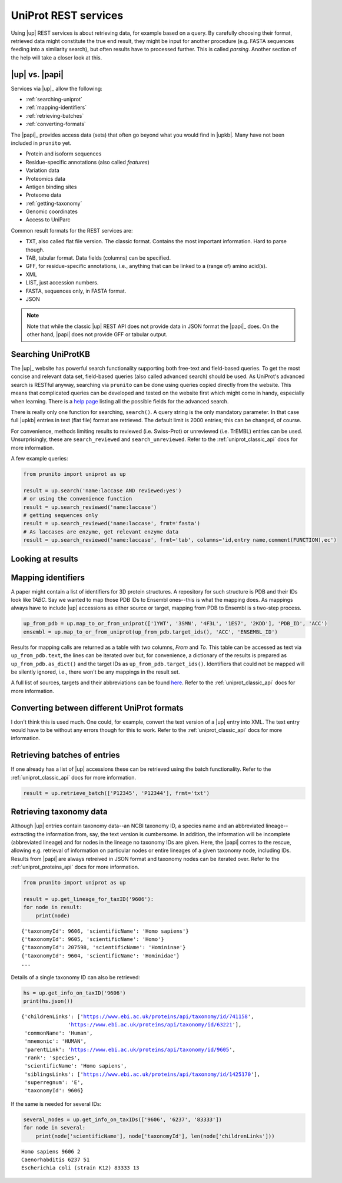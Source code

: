 .. _uniprot_searching:

UniProt REST services
=====================

Using |up| REST services is about retrieving data, for example based on a query.
By carefully choosing their format, retrieved data might constitute the true end result,
they might be input for another procedure (e.g. FASTA sequences feeding into a similarity search),
but often results have to processed further.
This is called *parsing*.
Another section of the help will take a closer look at this.

|up| vs. |papi|
---------------

Services via |up|_ allow the following:

* :ref:`searching-uniprot`
* :ref:`mapping-identifiers`
* :ref:`retrieving-batches`
* :ref:`converting-formats`

The |papi|_ provides access data (sets) that often go beyond what you would find in |upkb|.
Many have not been included in ``prunito`` yet.

* Protein and isoform sequences
* Residue-specific annotations (also called *features*)
* Variation data
* Proteomics data
* Antigen binding sites
* Proteome data
* :ref:`getting-taxonomy`
* Genomic coordinates
* Access to UniParc

Common result formats for the REST services are:

* TXT, also called flat file version. The classic format. Contains the most important information. Hard to parse though.
* TAB, tabular format. Data fields (columns) can be specified.
* GFF, for residue-specific annotations, i.e., anything that can be linked to a (range of) amino acid(s).
* XML
* LIST, just accession numbers.
* FASTA, sequences only, in FASTA format.
* JSON

.. note::
    Note that while the classic |up| REST API does not provide data in JSON format the |papi|_ does.
    On the other hand, |papi| does not provide GFF or tabular output.

.. _searching-uniprot:

Searching UniProtKB
-------------------

The |up|_ website has powerful search functionality supporting both free-text and field-based queries.
To get the most concise and relevant data set, field-based queries (also called advanced search) should be used.
As UniProt's advanced search is RESTful anyway, searching via ``prunito`` can be done using queries copied directly
from the website.
This means that complicated queries can be developed and tested on the website first which might come in handy,
especially when learning.
There is a `help page <https://www.uniprot.org/help/advanced_search>`_ listing all the possible fields for the
advanced search.

There is really only one function for searching, ``search()``.
A query string is the only mandatory parameter.
In that case full |upkb| entries in text (flat file) format are retrieved.
The default limit is 2000 entries; this can be changed, of course.

For convenience, methods limiting results to reviewed (i.e. Swiss-Prot) or unreviewed (i.e. TrEMBL) entries can be
used.
Unsurprisingly, these are ``search_reviewed`` and ``search_unreviewed``.
Refer to the :ref:`uniprot_classic_api` docs for more information.

A few example queries:

.. code-block:: python

    from prunito import uniprot as up

    result = up.search('name:laccase AND reviewed:yes')
    # or using the convenience function
    result = up.search_reviewed('name:laccase')
    # getting sequences only
    result = up.search_reviewed('name:laccase', frmt='fasta')
    # As laccases are enzyme, get relevant enzyme data
    result = up.search_reviewed('name:laccase', frmt='tab', columns='id,entry name,comment(FUNCTION),ec')


.. _looking-at-results:

Looking at results
------------------



.. _mapping-identifiers:

Mapping identifiers
--------------------

A paper might contain a list of identifiers for 3D protein structures.
A repository for such structure is PDB and their IDs look like *1ABC*.
Say we wanted to map those PDB IDs to Ensembl ones--this is what the mapping does.
As mappings always have to include |up| accessions as either source or target,
mapping from PDB to Ensembl is s two-step process.

.. code-block:: python

    up_from_pdb = up.map_to_or_from_uniprot(['1YWT', '3SMN', '4F3L', '1ES7', '2KDD'], 'PDB_ID', 'ACC')
    ensembl = up.map_to_or_from_uniprot(up_from_pdb.target_ids(), 'ACC', 'ENSEMBL_ID')

Results for mapping calls are returned as a table with two columns, *From* and *To*.
This table can be accessed as text via ``up_from_pdb.text``, the lines can be iterated over but,
for convenience, a dictionary of the results is prepared as ``up_from_pdb.as_dict()`` and the
target IDs as ``up_from_pdb.target_ids()``.
Identifiers that could not be mapped will be silently ignored, i.e., there won't be any mappings
in the result set.

A full list of sources, targets and their abbreviations can be found `here <https://www.uniprot.org/help/api_idmapping>`_.
Refer to the :ref:`uniprot_classic_api` docs for more information.

.. _converting-formats:

Converting between different UniProt formats
--------------------------------------------

I don't think this is used much.
One could, for example, convert the text version of a |up| entry into XML.
The text entry would have to be without any errors though for this to work.
Refer to the :ref:`uniprot_classic_api` docs for more information.

.. _retrieving-batches:

Retrieving batches of entries
-----------------------------

If one already has a list of |up| accessions these can be retrieved using the batch functionality.
Refer to the :ref:`uniprot_classic_api` docs for more information.

.. code-block:: python

    result = up.retrieve_batch(['P12345', 'P12344'], frmt='txt')

.. _getting-taxonomy:

Retrieving taxonomy data
------------------------

Although |up| entries contain taxonomy data--an NCBI taxonomy ID, a species name and an abbreviated lineage--
extracting the information from, say, the text version is cumbersome.
In addition, the information will be incomplete (abbreviated lineage) and for nodes in the lineage no
taxonomy IDs are given.
Here, the |papi| comes to the rescue, allowing e.g. retrieval of information on particular nodes or
entire lineages of a given taxonomy node, including IDs.
Results from |papi| are always retreived in JSON format and taxonomy nodes can be iterated over.
Refer to the :ref:`uniprot_proteins_api` docs for more information.

.. code-block:: python

    from prunito import uniprot as up

    result = up.get_lineage_for_taxID('9606'):
    for node in result:
        print(node)

.. parsed-literal::

    {'taxonomyId': 9606, 'scientificName': 'Homo sapiens'}
    {'taxonomyId': 9605, 'scientificName': 'Homo'}
    {'taxonomyId': 207598, 'scientificName': 'Homininae'}
    {'taxonomyId': 9604, 'scientificName': 'Hominidae'}
    ...

Details of a single taxonomy ID can also be retrieved:

.. code-block:: python

    hs = up.get_info_on_taxID('9606')
    print(hs.json())

.. parsed-literal::

    {'childrenLinks': ['https://www.ebi.ac.uk/proteins/api/taxonomy/id/741158',
                   'https://www.ebi.ac.uk/proteins/api/taxonomy/id/63221'],
     'commonName': 'Human',
     'mnemonic': 'HUMAN',
     'parentLink': 'https://www.ebi.ac.uk/proteins/api/taxonomy/id/9605',
     'rank': 'species',
     'scientificName': 'Homo sapiens',
     'siblingsLinks': ['https://www.ebi.ac.uk/proteins/api/taxonomy/id/1425170'],
     'superregnum': 'E',
     'taxonomyId': 9606}

If the same is needed for several IDs:

.. code-block:: python

    several_nodes = up.get_info_on_taxIDs(['9606', '6237', '83333'])
    for node in several:
        print(node['scientificName'], node['taxonomyId'], len(node['childrenLinks']))

.. parsed-literal::

    Homo sapiens 9606 2
    Caenorhabditis 6237 51
    Escherichia coli (strain K12) 83333 13

